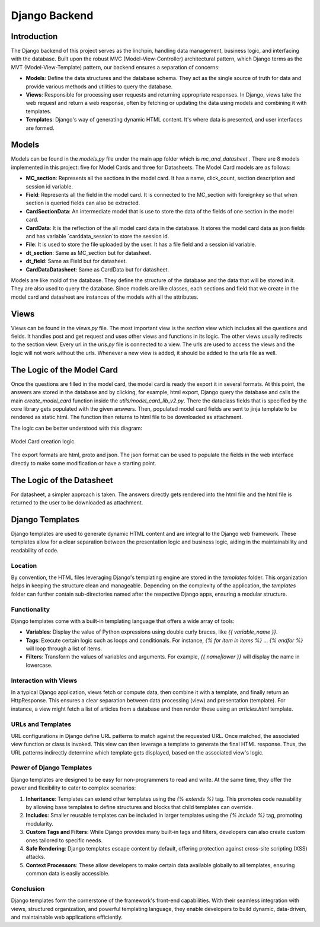 Django Backend
==============

Introduction
------------

The Django backend of this project serves as the linchpin, handling data management, business logic, and interfacing with the database. Built upon the robust MVC (Model-View-Controller) architectural pattern, which Django terms as the MVT (Model-View-Template) pattern, our backend ensures a separation of concerns:

- **Models**: Define the data structures and the database schema. They act as the single source of truth for data and provide various methods and utilities to query the database.
  
- **Views**: Responsible for processing user requests and returning appropriate responses. In Django, views take the web request and return a web response, often by fetching or updating the data using models and combining it with templates.
  
- **Templates**: Django's way of generating dynamic HTML content. It's where data is presented, and user interfaces are formed.


Models
------

Models can be found in the `models.py` file under the main app folder which is `mc_and_datasheet` . There are 8 models implemented in this project: five for Model Cards and three for Datasheets. The Model Card models are as follows:

- **MC_section**: Represents all the sections in the model card. It has a name, click_count, section description and session id variable. 
- **Field**: Represents all the field in the model card. It is connected to the MC_section with foreignkey so that when section is queried fields can also be extracted.
- **CardSectionData**: An intermediate model that is use to store the data of the fields of one section in the model card. 
- **CardData**: It is the reflection of the all model card data in the database. It stores the model card data as json fields and has variable `carddata_session`to store the session id.
- **File**: It is used to store the file uploaded by the user. It has a file field and a session id variable.

- **dt_section**: Same as MC_section but for datasheet.
- **dt_field**: Same as Field but for datasheet.
- **CardDataDatasheet**: Same as CardData but for datasheet.


Models are like mold of the database. They define the structure of the database and the data that will be stored in it. They are also used to query the database. Since models are like classes, each sections and field that we create in the model card and datasheet are instances of the models with all the attributes.

Views
-----

Views can be found in the `views.py` file. The most important view is the `section` view which includes all the questions and fields. It handles post and get request and uses other views and functions in its logic. The other views usually redirects to the section view.
Every url in the `urls.py` file is connected to a view. The urls are used to access the views and the logic will not work without the urls. Whenever a new view is added, it should be added to the urls file as well.


The Logic of the Model Card
---------------------------

Once the questions are filled in the model card, the model card is ready the export it in several formats. At this point, the answers are stored in the database and by clicking, for example, html export, Django query the database and calls the main `create_model_card` function inside the `utils/model_card_lib_v2.py`. There the dataclass fields that is specified by the core library gets populated with the given answers. Then, populated model card fields are sent to jinja template to be rendered as static html. The function then returns to html file to be downloaded as attachment.   

The logic can be better understood with this diagram:

.. figure:: /_static/logic_backend.drawio.png
   :alt: Description of image for accessibility
   :align: center

   Model Card creation logic. 


The export formats are html, proto and json. The json format can be used to populate the fields in the web interface directly to make some modification or have a starting point.


The Logic of the Datasheet
--------------------------

For datasheet, a simpler approach is taken. The answers directly gets rendered into the html file and the html file is returned to the user to be downloaded as attachment.

Django Templates
----------------

Django templates are used to generate dynamic HTML content and are integral to the Django web framework. These templates allow for a clear separation between the presentation logic and business logic, aiding in the maintainability and readability of code.

Location
^^^^^^^^

By convention, the HTML files leveraging Django's templating engine are stored in the `templates` folder. This organization helps in keeping the structure clean and manageable. Depending on the complexity of the application, the `templates` folder can further contain sub-directories named after the respective Django apps, ensuring a modular structure.

Functionality
^^^^^^^^^^^^^

Django templates come with a built-in templating language that offers a wide array of tools:

- **Variables**: Display the value of Python expressions using double curly braces, like `{{ variable_name }}`.
  
- **Tags**: Execute certain logic such as loops and conditionals. For instance, `{% for item in items %}` ... `{% endfor %}` will loop through a list of items.
  
- **Filters**: Transform the values of variables and arguments. For example, `{{ name|lower }}` will display the name in lowercase.

Interaction with Views
^^^^^^^^^^^^^^^^^^^^^^

In a typical Django application, views fetch or compute data, then combine it with a template, and finally return an HttpResponse. This ensures a clear separation between data processing (view) and presentation (template). For instance, a view might fetch a list of articles from a database and then render these using an `articles.html` template.

URLs and Templates
^^^^^^^^^^^^^^^^^^

URL configurations in Django define URL patterns to match against the requested URL. Once matched, the associated view function or class is invoked. This view can then leverage a template to generate the final HTML response. Thus, the URL patterns indirectly determine which template gets displayed, based on the associated view's logic.

Power of Django Templates
^^^^^^^^^^^^^^^^^^^^^^^^^

Django templates are designed to be easy for non-programmers to read and write. At the same time, they offer the power and flexibility to cater to complex scenarios:

1. **Inheritance**: Templates can extend other templates using the `{% extends %}` tag. This promotes code reusability by allowing base templates to define structures and blocks that child templates can override.

2. **Includes**: Smaller reusable templates can be included in larger templates using the `{% include %}` tag, promoting modularity.

3. **Custom Tags and Filters**: While Django provides many built-in tags and filters, developers can also create custom ones tailored to specific needs.

4. **Safe Rendering**: Django templates escape content by default, offering protection against cross-site scripting (XSS) attacks.

5. **Context Processors**: These allow developers to make certain data available globally to all templates, ensuring common data is easily accessible.

Conclusion
^^^^^^^^^^

Django templates form the cornerstone of the framework's front-end capabilities. With their seamless integration with views, structured organization, and powerful templating language, they enable developers to build dynamic, data-driven, and maintainable web applications efficiently.
